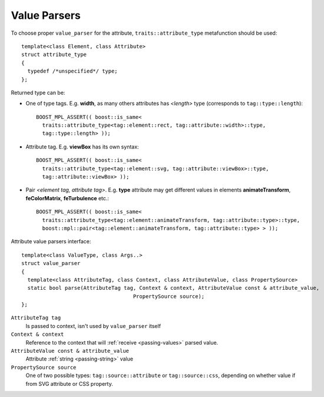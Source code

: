 Value Parsers
--------------------------------

To choose proper ``value_parser`` for the attribute, ``traits::attribute_type`` metafunction should be used::

  template<class Element, class Attribute> 
  struct attribute_type
  {
    typedef /*unspecified*/ type;
  };

Returned type can be:

* One of type tags. E.g. **width**, as many others attributes has *<length>* type (corresponds to ``tag::type::length``)::

    BOOST_MPL_ASSERT(( boost::is_same< 
      traits::attribute_type<tag::element::rect, tag::attribute::width>::type, 
      tag::type::length> ));

* Attribute tag. E.g. **viewBox** has its own syntax::

    BOOST_MPL_ASSERT(( boost::is_same< 
      traits::attribute_type<tag::element::svg, tag::attribute::viewBox>::type, 
      tag::attribute::viewBox> ));
  
* Pair *<element tag, attribute tag>*. E.g. **type** attribute may get different values in 
  elements **animateTransform**, **feColorMatrix**, **feTurbulence** etc.::

    BOOST_MPL_ASSERT(( boost::is_same< 
      traits::attribute_type<tag::element::animateTransform, tag::attribute::type>::type, 
      boost::mpl::pair<tag::element::animateTransform, tag::attribute::type> > ));


Attribute value parsers interface::

  template<class ValueType, class Args..>
  struct value_parser
  {
    template<class AttributeTag, class Context, class AttributeValue, class PropertySource>
    static bool parse(AttributeTag tag, Context & context, AttributeValue const & attribute_value, 
                                      PropertySource source);
  };

``AttributeTag tag``
  Is passed to context, isn't used by ``value_parser`` itself

``Context & context``
  Reference to the context that will :ref:`receive <passing-values>` parsed value.

``AttributeValue const & attribute_value``
  Attribute :ref:`string <passing-string>` value

``PropertySource source``
  One of two possible types: ``tag::source::attribute`` or ``tag::source::css``, depending on
  whether value if from SVG attribute or CSS property.

